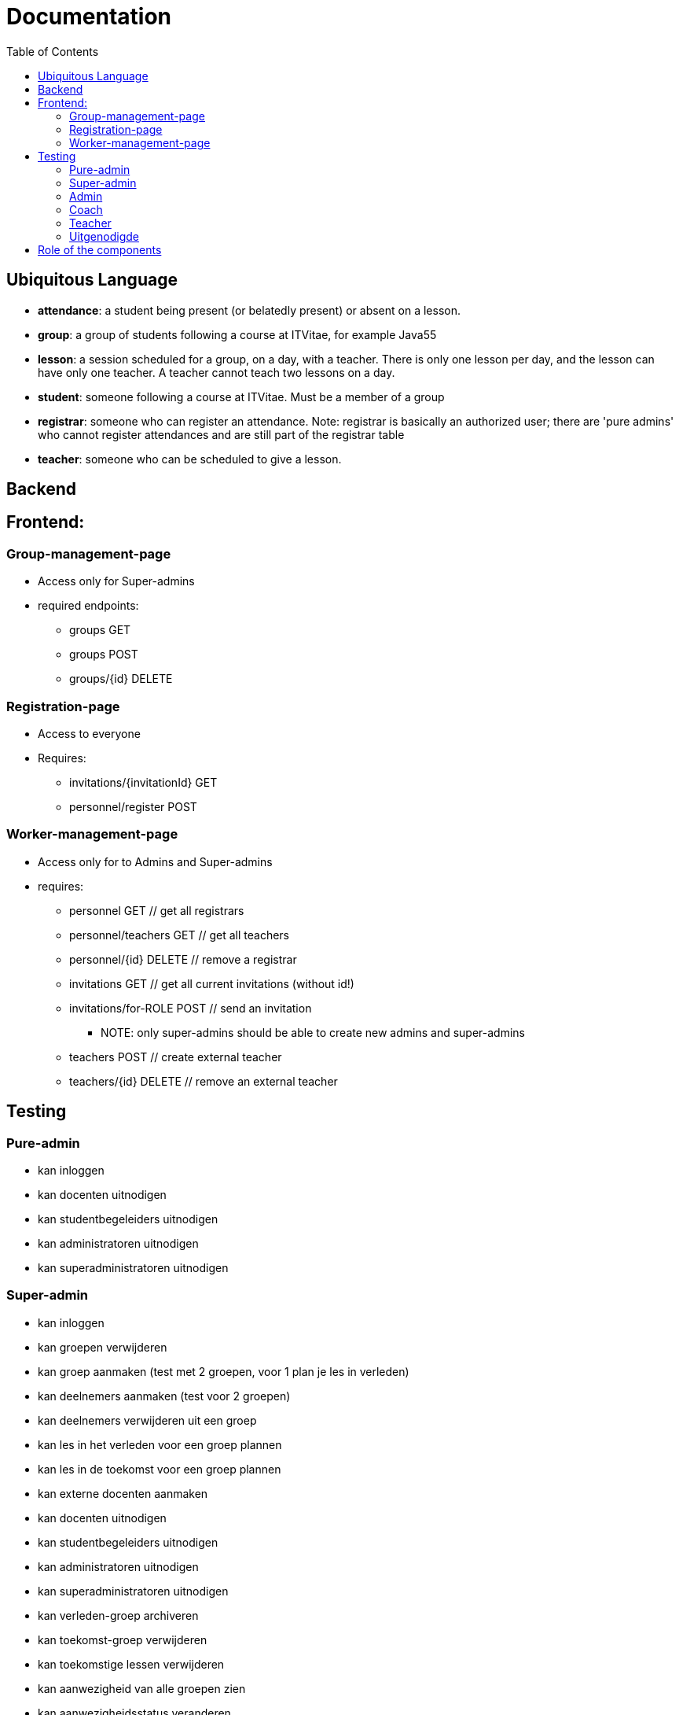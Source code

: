 = Documentation
:toc:

== Ubiquitous Language
- *attendance*: a student being present (or belatedly present) or absent on a lesson.
- *group*: a group of students following a course at ITVitae, for example Java55
- *lesson*: a session scheduled for a group, on a day, with a teacher. There is only one lesson per day, and the lesson can have only one teacher. A teacher cannot teach two lessons on a day.
- *student*: someone following a course at ITVitae. Must be a member of a group
- *registrar*: someone who can register an attendance. Note: registrar is basically an authorized user; there are 'pure admins' who cannot register attendances and are still part of the registrar table
- *teacher*: someone who can be scheduled to give a lesson.


== Backend

== Frontend:

=== Group-management-page
    * Access only for Super-admins
    * required endpoints:
        ** groups GET
        ** groups POST
        ** groups/{id} DELETE

=== Registration-page

    * Access to everyone
    * Requires:
        ** invitations/{invitationId} GET
        ** personnel/register POST

=== Worker-management-page

    * Access only for to Admins and Super-admins
    * requires:
        ** personnel GET // get all registrars
        ** personnel/teachers GET // get all teachers
        ** personnel/{id} DELETE // remove a registrar
        ** invitations GET // get all current invitations (without id!)
        ** invitations/for-ROLE POST // send an invitation
           *** NOTE: only super-admins should be able to create new admins and super-admins
        ** teachers POST // create external teacher
        ** teachers/{id} DELETE // remove an external teacher

== Testing

=== Pure-admin
* kan inloggen
* kan docenten uitnodigen
* kan studentbegeleiders uitnodigen
* kan administratoren uitnodigen
* kan superadministratoren uitnodigen

=== Super-admin
* kan inloggen
* kan groepen verwijderen
* kan groep aanmaken (test met 2 groepen, voor 1 plan je les in verleden)
* kan deelnemers aanmaken (test voor 2 groepen)
* kan deelnemers verwijderen uit een groep
* kan les in het verleden voor een groep plannen
* kan les in de toekomst voor een groep plannen
* kan externe docenten aanmaken
* kan docenten uitnodigen
* kan studentbegeleiders uitnodigen
* kan administratoren uitnodigen
* kan superadministratoren uitnodigen
* kan verleden-groep archiveren
* kan toekomst-groep verwijderen
* kan toekomstige lessen verwijderen
* kan aanwezigheid van alle groepen zien
* kan aanwezigheidsstatus veranderen
* kan aanwezigheidsnotitie veranderen
* kan vooruit en achteruit in attendances
* kan naar datum van attendance gaan via datuminvoer (klikken)
* kan naar datum van attendance gaan via datuminvoer (typen)
* kan geschiedenis van student zien
* kan alle ongeregistreerde attendances van een groep op aanwezig zetten

=== Admin
* kan inloggen
* kan docenten aanmaken
* kan studentbegeleiders aanmaken
* kan aanwezigheid van alle groepen zien
* kan aanwezigheidsstatus veranderen
* kan aanwezigheidsnotitie veranderen
* kan vooruit en achteruit in attendances
* kan naar datum van attendance gaan via datuminvoer (klikken)
* kan naar datum van attendance gaan via datuminvoer (typen)
* kan geschiedenis van student zien
* kan alle ongeregistreerde attendances van een groep op aanwezig zetten

=== Coach
* kan inloggen
* kan aanwezigheid van alle groepen zien
* kan aanwezigheidsstatus veranderen
* kan aanwezigheidsnotitie veranderen
* kan vooruit en achteruit in attendances
* kan naar datum van attendance gaan via datuminvoer (klikken)
* kan naar datum van attendance gaan via datuminvoer (typen)
* kan geschiedenis van student zien
* kan alle ongeregistreerde attendances van een groep op aanwezig zetten

=== Teacher
* kan inloggen
* kan (voorlopig) alleen aanwezigheid op eigen lessen zien
* kan aanwezigheidsstatus veranderen
* kan aanwezigheidsnotitie veranderen
* kan vooruit en achteruit in attendances
* kan naar datum van attendance gaan via datuminvoer (klikken)
* kan naar datum van attendance gaan via datuminvoer (typen)
* kan alle ongeregistreerde attendances van een groep op aanwezig zetten

=== Uitgenodigde
* kan een paswoord opgeven
* kan inloggen

== Role of the components
* Getting all attendances in all groups at a certain date: DatePicker
   ** Getting all attendances in _one_ group at a certain date: GroupElement
     *** Getting the attendance of one person at a certain date: AttendanceDisplay